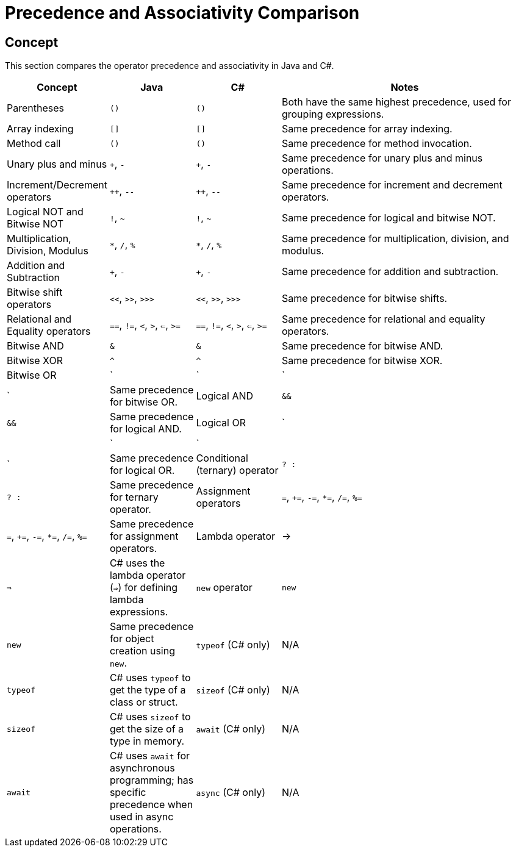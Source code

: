 = Precedence and Associativity Comparison

== Concept
This section compares the operator precedence and associativity in Java and C#.

[cols="1,1,1,3", options="header"]
|===
| **Concept**                  | **Java**                        | **C#**                              | **Notes** 

| Parentheses                  | `()`                            | `()`                                | Both have the same highest precedence, used for grouping expressions.
| Array indexing               | `[]`                            | `[]`                                | Same precedence for array indexing.
| Method call                  | `()`                            | `()`                                | Same precedence for method invocation.
| Unary plus and minus         | `+`, `-`                        | `+`, `-`                            | Same precedence for unary plus and minus operations.
| Increment/Decrement operators | `++`, `--`                      | `++`, `--`                          | Same precedence for increment and decrement operators.
| Logical NOT and Bitwise NOT  | `!`, `~`                        | `!`, `~`                            | Same precedence for logical and bitwise NOT.
| Multiplication, Division, Modulus | `*`, `/`, `%`               | `*`, `/`, `%`                       | Same precedence for multiplication, division, and modulus.
| Addition and Subtraction     | `+`, `-`                        | `+`, `-`                            | Same precedence for addition and subtraction.
| Bitwise shift operators      | `<<`, `>>`, `>>>`               | `<<`, `>>`, `>>>`                   | Same precedence for bitwise shifts.
| Relational and Equality operators | `==`, `!=`, `<`, `>`, `<=`, `>=` | `==`, `!=`, `<`, `>`, `<=`, `>=`     | Same precedence for relational and equality operators.
| Bitwise AND                  | `&`                             | `&`                                 | Same precedence for bitwise AND.
| Bitwise XOR                  | `^`                             | `^`                                 | Same precedence for bitwise XOR.
| Bitwise OR                   | `|`                             | `|`                                 | Same precedence for bitwise OR.
| Logical AND                  | `&&`                            | `&&`                                | Same precedence for logical AND.
| Logical OR                   | `||`                            | `||`                                | Same precedence for logical OR.
| Conditional (ternary) operator | `? :`                          | `? :`                               | Same precedence for ternary operator.
| Assignment operators         | `=`, `+=`, `-=`, `*=`, `/=`, `%=` | `=`, `+=`, `-=`, `*=`, `/=`, `%=`    | Same precedence for assignment operators.
| Lambda operator              | ->                              | `=>`                                | C# uses the lambda operator (`=>`) for defining lambda expressions.
| `new` operator               | `new`                           | `new`                               | Same precedence for object creation using `new`.
| `typeof` (C# only)           | N/A                             | `typeof`                            | C# uses `typeof` to get the type of a class or struct.
| `sizeof` (C# only)           | N/A                             | `sizeof`                            | C# uses `sizeof` to get the size of a type in memory.
| `await` (C# only)            | N/A                             | `await`                             | C# uses `await` for asynchronous programming; has specific precedence when used in async operations.
| `async` (C# only)            | N/A                             | `async`                             | C# uses `async` for defining asynchronous methods, which has its own precedence when used.
|===
